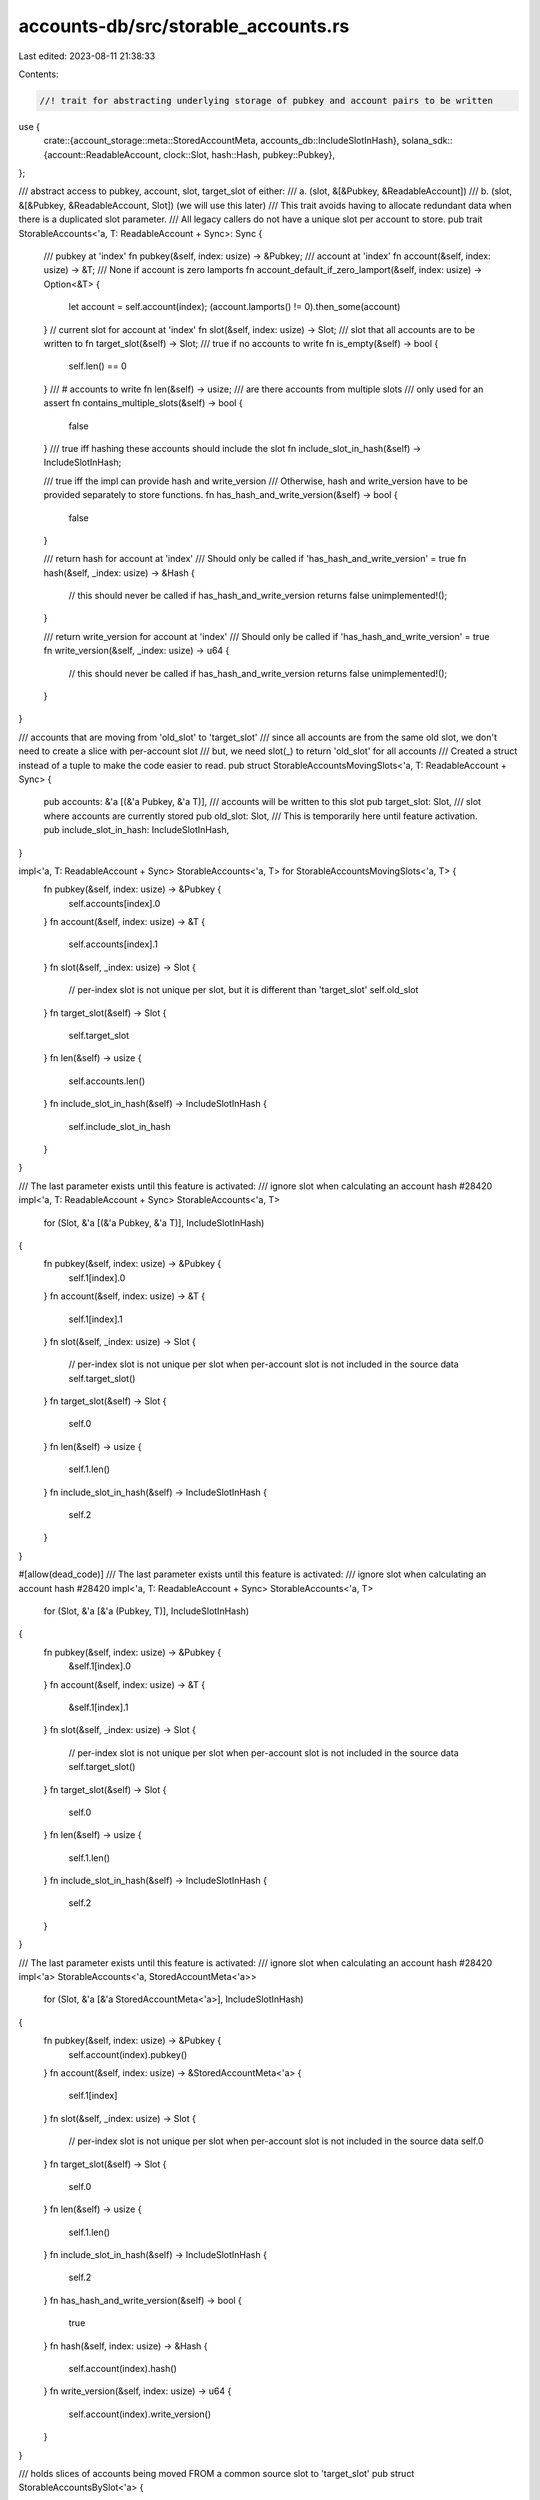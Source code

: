 accounts-db/src/storable_accounts.rs
====================================

Last edited: 2023-08-11 21:38:33

Contents:

.. code-block:: rs

    //! trait for abstracting underlying storage of pubkey and account pairs to be written
use {
    crate::{account_storage::meta::StoredAccountMeta, accounts_db::IncludeSlotInHash},
    solana_sdk::{account::ReadableAccount, clock::Slot, hash::Hash, pubkey::Pubkey},
};

/// abstract access to pubkey, account, slot, target_slot of either:
/// a. (slot, &[&Pubkey, &ReadableAccount])
/// b. (slot, &[&Pubkey, &ReadableAccount, Slot]) (we will use this later)
/// This trait avoids having to allocate redundant data when there is a duplicated slot parameter.
/// All legacy callers do not have a unique slot per account to store.
pub trait StorableAccounts<'a, T: ReadableAccount + Sync>: Sync {
    /// pubkey at 'index'
    fn pubkey(&self, index: usize) -> &Pubkey;
    /// account at 'index'
    fn account(&self, index: usize) -> &T;
    /// None if account is zero lamports
    fn account_default_if_zero_lamport(&self, index: usize) -> Option<&T> {
        let account = self.account(index);
        (account.lamports() != 0).then_some(account)
    }
    // current slot for account at 'index'
    fn slot(&self, index: usize) -> Slot;
    /// slot that all accounts are to be written to
    fn target_slot(&self) -> Slot;
    /// true if no accounts to write
    fn is_empty(&self) -> bool {
        self.len() == 0
    }
    /// # accounts to write
    fn len(&self) -> usize;
    /// are there accounts from multiple slots
    /// only used for an assert
    fn contains_multiple_slots(&self) -> bool {
        false
    }
    /// true iff hashing these accounts should include the slot
    fn include_slot_in_hash(&self) -> IncludeSlotInHash;

    /// true iff the impl can provide hash and write_version
    /// Otherwise, hash and write_version have to be provided separately to store functions.
    fn has_hash_and_write_version(&self) -> bool {
        false
    }

    /// return hash for account at 'index'
    /// Should only be called if 'has_hash_and_write_version' = true
    fn hash(&self, _index: usize) -> &Hash {
        // this should never be called if has_hash_and_write_version returns false
        unimplemented!();
    }

    /// return write_version for account at 'index'
    /// Should only be called if 'has_hash_and_write_version' = true
    fn write_version(&self, _index: usize) -> u64 {
        // this should never be called if has_hash_and_write_version returns false
        unimplemented!();
    }
}

/// accounts that are moving from 'old_slot' to 'target_slot'
/// since all accounts are from the same old slot, we don't need to create a slice with per-account slot
/// but, we need slot(_) to return 'old_slot' for all accounts
/// Created a struct instead of a tuple to make the code easier to read.
pub struct StorableAccountsMovingSlots<'a, T: ReadableAccount + Sync> {
    pub accounts: &'a [(&'a Pubkey, &'a T)],
    /// accounts will be written to this slot
    pub target_slot: Slot,
    /// slot where accounts are currently stored
    pub old_slot: Slot,
    /// This is temporarily here until feature activation.
    pub include_slot_in_hash: IncludeSlotInHash,
}

impl<'a, T: ReadableAccount + Sync> StorableAccounts<'a, T> for StorableAccountsMovingSlots<'a, T> {
    fn pubkey(&self, index: usize) -> &Pubkey {
        self.accounts[index].0
    }
    fn account(&self, index: usize) -> &T {
        self.accounts[index].1
    }
    fn slot(&self, _index: usize) -> Slot {
        // per-index slot is not unique per slot, but it is different than 'target_slot'
        self.old_slot
    }
    fn target_slot(&self) -> Slot {
        self.target_slot
    }
    fn len(&self) -> usize {
        self.accounts.len()
    }
    fn include_slot_in_hash(&self) -> IncludeSlotInHash {
        self.include_slot_in_hash
    }
}

/// The last parameter exists until this feature is activated:
///  ignore slot when calculating an account hash #28420
impl<'a, T: ReadableAccount + Sync> StorableAccounts<'a, T>
    for (Slot, &'a [(&'a Pubkey, &'a T)], IncludeSlotInHash)
{
    fn pubkey(&self, index: usize) -> &Pubkey {
        self.1[index].0
    }
    fn account(&self, index: usize) -> &T {
        self.1[index].1
    }
    fn slot(&self, _index: usize) -> Slot {
        // per-index slot is not unique per slot when per-account slot is not included in the source data
        self.target_slot()
    }
    fn target_slot(&self) -> Slot {
        self.0
    }
    fn len(&self) -> usize {
        self.1.len()
    }
    fn include_slot_in_hash(&self) -> IncludeSlotInHash {
        self.2
    }
}

#[allow(dead_code)]
/// The last parameter exists until this feature is activated:
///  ignore slot when calculating an account hash #28420
impl<'a, T: ReadableAccount + Sync> StorableAccounts<'a, T>
    for (Slot, &'a [&'a (Pubkey, T)], IncludeSlotInHash)
{
    fn pubkey(&self, index: usize) -> &Pubkey {
        &self.1[index].0
    }
    fn account(&self, index: usize) -> &T {
        &self.1[index].1
    }
    fn slot(&self, _index: usize) -> Slot {
        // per-index slot is not unique per slot when per-account slot is not included in the source data
        self.target_slot()
    }
    fn target_slot(&self) -> Slot {
        self.0
    }
    fn len(&self) -> usize {
        self.1.len()
    }
    fn include_slot_in_hash(&self) -> IncludeSlotInHash {
        self.2
    }
}

/// The last parameter exists until this feature is activated:
///  ignore slot when calculating an account hash #28420
impl<'a> StorableAccounts<'a, StoredAccountMeta<'a>>
    for (Slot, &'a [&'a StoredAccountMeta<'a>], IncludeSlotInHash)
{
    fn pubkey(&self, index: usize) -> &Pubkey {
        self.account(index).pubkey()
    }
    fn account(&self, index: usize) -> &StoredAccountMeta<'a> {
        self.1[index]
    }
    fn slot(&self, _index: usize) -> Slot {
        // per-index slot is not unique per slot when per-account slot is not included in the source data
        self.0
    }
    fn target_slot(&self) -> Slot {
        self.0
    }
    fn len(&self) -> usize {
        self.1.len()
    }
    fn include_slot_in_hash(&self) -> IncludeSlotInHash {
        self.2
    }
    fn has_hash_and_write_version(&self) -> bool {
        true
    }
    fn hash(&self, index: usize) -> &Hash {
        self.account(index).hash()
    }
    fn write_version(&self, index: usize) -> u64 {
        self.account(index).write_version()
    }
}

/// holds slices of accounts being moved FROM a common source slot to 'target_slot'
pub struct StorableAccountsBySlot<'a> {
    target_slot: Slot,
    /// each element is (source slot, accounts moving FROM source slot)
    slots_and_accounts: &'a [(Slot, &'a [&'a StoredAccountMeta<'a>])],
    include_slot_in_hash: IncludeSlotInHash,

    /// This is calculated based off slots_and_accounts.
    /// cumulative offset of all account slices prior to this one
    /// starting_offsets[0] is the starting offset of slots_and_accounts[1]
    /// The starting offset of slots_and_accounts[0] is always 0
    starting_offsets: Vec<usize>,
    /// true if there is more than 1 slot represented in slots_and_accounts
    contains_multiple_slots: bool,
    /// total len of all accounts, across all slots_and_accounts
    len: usize,
}

impl<'a> StorableAccountsBySlot<'a> {
    #[allow(dead_code)]
    /// each element of slots_and_accounts is (source slot, accounts moving FROM source slot)
    pub fn new(
        target_slot: Slot,
        slots_and_accounts: &'a [(Slot, &'a [&'a StoredAccountMeta<'a>])],
        include_slot_in_hash: IncludeSlotInHash,
    ) -> Self {
        let mut cumulative_len = 0usize;
        let mut starting_offsets = Vec::with_capacity(slots_and_accounts.len());
        let first_slot = slots_and_accounts
            .first()
            .map(|(slot, _)| *slot)
            .unwrap_or_default();
        let mut contains_multiple_slots = false;
        for (slot, accounts) in slots_and_accounts {
            cumulative_len = cumulative_len.saturating_add(accounts.len());
            starting_offsets.push(cumulative_len);
            contains_multiple_slots |= &first_slot != slot;
        }
        Self {
            target_slot,
            slots_and_accounts,
            starting_offsets,
            include_slot_in_hash,
            contains_multiple_slots,
            len: cumulative_len,
        }
    }
    /// given an overall index for all accounts in self:
    /// return (slots_and_accounts index, index within those accounts)
    fn find_internal_index(&self, index: usize) -> (usize, usize) {
        // search offsets for the accounts slice that contains 'index'.
        // This could be a binary search.
        for (offset_index, next_offset) in self.starting_offsets.iter().enumerate() {
            if next_offset > &index {
                // offset of prior entry
                let prior_offset = if offset_index > 0 {
                    self.starting_offsets[offset_index.saturating_sub(1)]
                } else {
                    0
                };
                return (offset_index, index - prior_offset);
            }
        }
        panic!("failed");
    }
}

/// The last parameter exists until this feature is activated:
///  ignore slot when calculating an account hash #28420
impl<'a> StorableAccounts<'a, StoredAccountMeta<'a>> for StorableAccountsBySlot<'a> {
    fn pubkey(&self, index: usize) -> &Pubkey {
        self.account(index).pubkey()
    }
    fn account(&self, index: usize) -> &StoredAccountMeta<'a> {
        let indexes = self.find_internal_index(index);
        self.slots_and_accounts[indexes.0].1[indexes.1]
    }
    fn slot(&self, index: usize) -> Slot {
        let indexes = self.find_internal_index(index);
        self.slots_and_accounts[indexes.0].0
    }
    fn target_slot(&self) -> Slot {
        self.target_slot
    }
    fn len(&self) -> usize {
        self.len
    }
    fn contains_multiple_slots(&self) -> bool {
        self.contains_multiple_slots
    }
    fn include_slot_in_hash(&self) -> IncludeSlotInHash {
        self.include_slot_in_hash
    }
    fn has_hash_and_write_version(&self) -> bool {
        true
    }
    fn hash(&self, index: usize) -> &Hash {
        self.account(index).hash()
    }
    fn write_version(&self, index: usize) -> u64 {
        self.account(index).write_version()
    }
}

/// this tuple contains a single different source slot that applies to all accounts
/// accounts are StoredAccountMeta
impl<'a> StorableAccounts<'a, StoredAccountMeta<'a>>
    for (
        Slot,
        &'a [&'a StoredAccountMeta<'a>],
        IncludeSlotInHash,
        Slot,
    )
{
    fn pubkey(&self, index: usize) -> &Pubkey {
        self.account(index).pubkey()
    }
    fn account(&self, index: usize) -> &StoredAccountMeta<'a> {
        self.1[index]
    }
    fn slot(&self, _index: usize) -> Slot {
        // same other slot for all accounts
        self.3
    }
    fn target_slot(&self) -> Slot {
        self.0
    }
    fn len(&self) -> usize {
        self.1.len()
    }
    fn include_slot_in_hash(&self) -> IncludeSlotInHash {
        self.2
    }
    fn has_hash_and_write_version(&self) -> bool {
        true
    }
    fn hash(&self, index: usize) -> &Hash {
        self.account(index).hash()
    }
    fn write_version(&self, index: usize) -> u64 {
        self.account(index).write_version()
    }
}

#[cfg(test)]
pub mod tests {
    use {
        super::*,
        crate::{
            account_storage::meta::{AccountMeta, StoredAccountMeta, StoredMeta},
            accounts_db::INCLUDE_SLOT_IN_HASH_TESTS,
            append_vec::AppendVecStoredAccountMeta,
        },
        solana_sdk::{
            account::{accounts_equal, AccountSharedData, WritableAccount},
            hash::Hash,
        },
    };

    fn compare<
        'a,
        T: ReadableAccount + Sync + PartialEq + std::fmt::Debug,
        U: ReadableAccount + Sync + PartialEq + std::fmt::Debug,
    >(
        a: &impl StorableAccounts<'a, T>,
        b: &impl StorableAccounts<'a, U>,
    ) {
        assert_eq!(a.target_slot(), b.target_slot());
        assert_eq!(a.len(), b.len());
        assert_eq!(a.is_empty(), b.is_empty());
        assert_eq!(a.include_slot_in_hash(), b.include_slot_in_hash());
        (0..a.len()).for_each(|i| {
            assert_eq!(a.pubkey(i), b.pubkey(i));
            assert!(accounts_equal(a.account(i), b.account(i)));
        })
    }

    #[test]
    fn test_contains_multiple_slots() {
        let pk = Pubkey::from([1; 32]);
        let slot = 0;
        let lamports = 1;
        let owner = Pubkey::default();
        let executable = false;
        let rent_epoch = 0;
        let meta = StoredMeta {
            write_version_obsolete: 5,
            pubkey: pk,
            data_len: 7,
        };
        let account_meta = AccountMeta {
            lamports,
            owner,
            executable,
            rent_epoch,
        };
        let data = Vec::default();
        let offset = 99;
        let stored_size = 101;
        let hash = Hash::new_unique();
        let stored_account = StoredAccountMeta::AppendVec(AppendVecStoredAccountMeta {
            meta: &meta,
            account_meta: &account_meta,
            data: &data,
            offset,
            stored_size,
            hash: &hash,
        });

        let test3 = (
            slot,
            &vec![&stored_account, &stored_account][..],
            INCLUDE_SLOT_IN_HASH_TESTS,
            slot,
        );
        assert!(!test3.contains_multiple_slots());
    }

    #[test]
    fn test_storable_accounts() {
        let max_slots = 3_u64;
        for target_slot in 0..max_slots {
            for entries in 0..2 {
                for starting_slot in 0..max_slots {
                    let data = Vec::default();
                    let hash = Hash::new_unique();
                    let mut raw = Vec::new();
                    let mut raw2 = Vec::new();
                    let mut raw4 = Vec::new();
                    for entry in 0..entries {
                        let pk = Pubkey::from([entry; 32]);
                        let account = AccountSharedData::create(
                            (entry as u64) * starting_slot,
                            Vec::default(),
                            Pubkey::default(),
                            false,
                            0,
                        );

                        raw.push((
                            pk,
                            account.clone(),
                            starting_slot % max_slots,
                            StoredMeta {
                                write_version_obsolete: 0, // just something
                                pubkey: pk,
                                data_len: u64::MAX, // just something
                            },
                            AccountMeta {
                                lamports: account.lamports(),
                                owner: *account.owner(),
                                executable: account.executable(),
                                rent_epoch: account.rent_epoch(),
                            },
                        ));
                    }
                    for entry in 0..entries {
                        let offset = 99;
                        let stored_size = 101;
                        let raw = &raw[entry as usize];
                        raw2.push(StoredAccountMeta::AppendVec(AppendVecStoredAccountMeta {
                            meta: &raw.3,
                            account_meta: &raw.4,
                            data: &data,
                            offset,
                            stored_size,
                            hash: &hash,
                        }));
                        raw4.push((raw.0, raw.1.clone()));
                    }

                    let mut two = Vec::new();
                    let mut three = Vec::new();
                    let mut four_pubkey_and_account_value = Vec::new();
                    raw.iter()
                        .zip(raw2.iter().zip(raw4.iter()))
                        .for_each(|(raw, (raw2, raw4))| {
                            two.push((&raw.0, &raw.1)); // 2 item tuple
                            three.push(raw2);
                            four_pubkey_and_account_value.push(raw4);
                        });
                    let test2 = (target_slot, &two[..], INCLUDE_SLOT_IN_HASH_TESTS);
                    let test4 = (
                        target_slot,
                        &four_pubkey_and_account_value[..],
                        INCLUDE_SLOT_IN_HASH_TESTS,
                    );

                    let source_slot = starting_slot % max_slots;
                    let test3 = (
                        target_slot,
                        &three[..],
                        INCLUDE_SLOT_IN_HASH_TESTS,
                        source_slot,
                    );
                    let old_slot = starting_slot;
                    let test_moving_slots = StorableAccountsMovingSlots {
                        accounts: &two[..],
                        target_slot,
                        old_slot,
                        include_slot_in_hash: INCLUDE_SLOT_IN_HASH_TESTS,
                    };
                    let for_slice = [(old_slot, &three[..])];
                    let test_moving_slots2 = StorableAccountsBySlot::new(
                        target_slot,
                        &for_slice,
                        INCLUDE_SLOT_IN_HASH_TESTS,
                    );
                    compare(&test2, &test3);
                    compare(&test2, &test4);
                    compare(&test2, &test_moving_slots);
                    compare(&test2, &test_moving_slots2);
                    for (i, raw) in raw.iter().enumerate() {
                        assert_eq!(raw.0, *test3.pubkey(i));
                        assert!(accounts_equal(&raw.1, test3.account(i)));
                        assert_eq!(raw.2, test3.slot(i));
                        assert_eq!(target_slot, test4.slot(i));
                        assert_eq!(target_slot, test2.slot(i));
                        assert_eq!(old_slot, test_moving_slots.slot(i));
                        assert_eq!(old_slot, test_moving_slots2.slot(i));
                    }
                    assert_eq!(target_slot, test3.target_slot());
                    assert_eq!(target_slot, test4.target_slot());
                    assert_eq!(target_slot, test_moving_slots2.target_slot());
                    assert!(!test2.contains_multiple_slots());
                    assert!(!test4.contains_multiple_slots());
                    assert!(!test_moving_slots.contains_multiple_slots());
                    assert_eq!(test3.contains_multiple_slots(), entries > 1);
                }
            }
        }
    }

    #[test]
    fn test_storable_accounts_by_slot() {
        solana_logger::setup();
        // slots 0..4
        // each one containing a subset of the overall # of entries (0..4)
        for entries in 0..6 {
            let data = Vec::default();
            let hashes = (0..entries).map(|_| Hash::new_unique()).collect::<Vec<_>>();
            let mut raw = Vec::new();
            let mut raw2 = Vec::new();
            for entry in 0..entries {
                let pk = Pubkey::from([entry; 32]);
                let account = AccountSharedData::create(
                    entry as u64,
                    Vec::default(),
                    Pubkey::default(),
                    false,
                    0,
                );
                raw.push((
                    pk,
                    account.clone(),
                    StoredMeta {
                        write_version_obsolete: 500 + (entry * 3) as u64, // just something
                        pubkey: pk,
                        data_len: (entry * 2) as u64, // just something
                    },
                    AccountMeta {
                        lamports: account.lamports(),
                        owner: *account.owner(),
                        executable: account.executable(),
                        rent_epoch: account.rent_epoch(),
                    },
                ));
            }
            for entry in 0..entries {
                let offset = 99;
                let stored_size = 101;
                raw2.push(StoredAccountMeta::AppendVec(AppendVecStoredAccountMeta {
                    meta: &raw[entry as usize].2,
                    account_meta: &raw[entry as usize].3,
                    data: &data,
                    offset,
                    stored_size,
                    hash: &hashes[entry as usize],
                }));
            }
            let raw2_refs = raw2.iter().collect::<Vec<_>>();

            // enumerate through permutations of # entries (ie. accounts) in each slot. Each one is 0..=entries.
            for entries0 in 0..=entries {
                let remaining1 = entries.saturating_sub(entries0);
                for entries1 in 0..=remaining1 {
                    let remaining2 = entries.saturating_sub(entries0 + entries1);
                    for entries2 in 0..=remaining2 {
                        let remaining3 = entries.saturating_sub(entries0 + entries1 + entries2);
                        let entries_by_level = vec![entries0, entries1, entries2, remaining3];
                        let mut overall_index = 0;
                        let mut expected_slots = Vec::default();
                        let slots_and_accounts = entries_by_level
                            .iter()
                            .enumerate()
                            .filter_map(|(slot, count)| {
                                let slot = slot as Slot;
                                let count = *count as usize;
                                (overall_index < raw2.len()).then(|| {
                                    let range = overall_index..(overall_index + count);
                                    let result = &raw2_refs[range.clone()];
                                    range.for_each(|_| expected_slots.push(slot));
                                    overall_index += count;
                                    (slot, result)
                                })
                            })
                            .collect::<Vec<_>>();
                        let storable = StorableAccountsBySlot::new(
                            99,
                            &slots_and_accounts[..],
                            INCLUDE_SLOT_IN_HASH_TESTS,
                        );
                        assert!(storable.has_hash_and_write_version());
                        assert_eq!(99, storable.target_slot());
                        assert_eq!(entries0 != entries, storable.contains_multiple_slots());
                        (0..entries).for_each(|index| {
                            let index = index as usize;
                            assert_eq!(storable.account(index), &raw2[index]);
                            assert_eq!(storable.pubkey(index), raw2[index].pubkey());
                            assert_eq!(storable.hash(index), raw2[index].hash());
                            assert_eq!(storable.slot(index), expected_slots[index]);
                            assert_eq!(storable.write_version(index), raw2[index].write_version());
                        })
                    }
                }
            }
        }
    }
}


